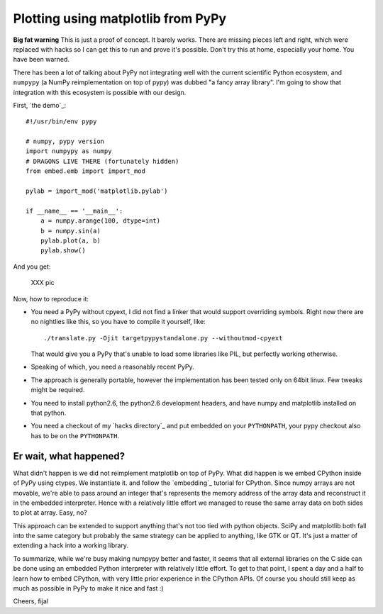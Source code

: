 ===================================
Plotting using matplotlib from PyPy
===================================

**Big fat warning** This is just a proof of concept. It barely works. There are
missing pieces left and right, which were replaced with hacks so I can get this
to run and prove it's possible. Don't try this at home, especially your home.
You have been warned.

There has been a lot of talking about PyPy not integrating well with the
current scientific Python ecosystem, and ``numpypy`` (a NumPy reimplementation
on top of pypy) was dubbed "a fancy array library". I'm going to show that
integration with this ecosystem is possible with our design.

First, `the demo`_::

  #!/usr/bin/env pypy

  # numpy, pypy version
  import numpypy as numpy
  # DRAGONS LIVE THERE (fortunately hidden)
  from embed.emb import import_mod

  pylab = import_mod('matplotlib.pylab')

  if __name__ == '__main__':
      a = numpy.arange(100, dtype=int)
      b = numpy.sin(a)
      pylab.plot(a, b)
      pylab.show()

And you get:

   XXX pic

Now, how to reproduce it:

* You need a PyPy without cpyext, I did not find a linker that would support
  overriding symbols. Right now there are no nightlies like this, so you have
  to compile it yourself, like::

    ./translate.py -Ojit targetpypystandalone.py --withoutmod-cpyext

  That would give you a PyPy that's unable to load some libraries like PIL, but
  perfectly working otherwise.

* Speaking of which, you need a reasonably recent PyPy.

* The approach is generally portable, however the implementation has been
  tested only on 64bit linux. Few tweaks might be required.

* You need to install python2.6, the python2.6 development headers, and have
  numpy and matplotlib installed on that python.

* You need a checkout of my `hacks directory`_ and put embedded on your
  ``PYTHONPATH``, your pypy checkout also has to be on the ``PYTHONPATH``.

Er wait, what happened?
-----------------------

What didn't happen is we did not reimplement matplotlib on top of PyPy. What
did happen is we embed CPython inside of PyPy using ctypes. We instantiate it.
and follow the `embedding`_ tutorial for CPython. Since numpy arrays are not
movable, we're able to pass around an integer that's represents the memory
address of the array data and reconstruct it in the embedded interpreter. Hence
with a relatively little effort we managed to reuse the same array data on both
sides to plot at array. Easy, no?

This approach can be extended to support anything that's not too tied with
python objects. SciPy and matplotlib both fall into the same category
but probably the same strategy can be applied to anything, like GTK or QT.
It's just a matter of extending a hack into a working library.

To summarize, while we're busy making numpypy better and faster, it seems
that all external libraries on the C side can be done using an embedded Python
interpreter with relatively little effort. To get to that point, I spent
a day and a half to learn how to embed CPython, with very little prior
experience in the CPython APIs. Of course you should still keep as much as
possible in PyPy to make it nice and fast :)

Cheers,
fijal

